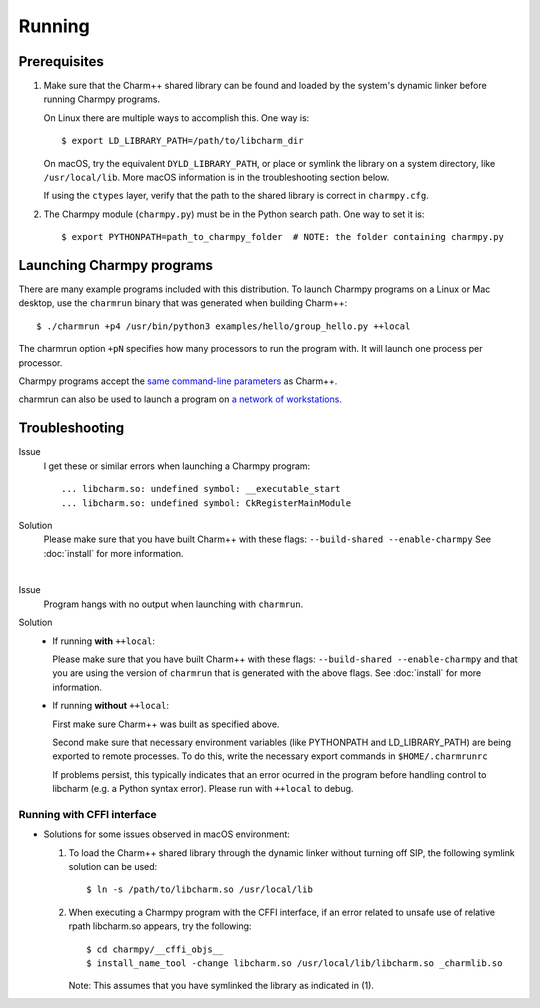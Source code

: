 ============
Running
============

.. .. contents::

Prerequisites
-------------

1. Make sure that the Charm++ shared library can be found
   and loaded by the system's dynamic linker before running Charmpy programs.

   On Linux there are multiple ways to accomplish this. One way is::

   $ export LD_LIBRARY_PATH=/path/to/libcharm_dir

   On macOS, try the equivalent ``DYLD_LIBRARY_PATH``, or place or symlink the library on a
   system directory, like ``/usr/local/lib``. More macOS information is in the troubleshooting section below.

   If using the ``ctypes`` layer, verify that the path to the shared library is
   correct in ``charmpy.cfg``.

2. The Charmpy module (``charmpy.py``) must be in the Python search path. One way to
   set it is::

   $ export PYTHONPATH=path_to_charmpy_folder  # NOTE: the folder containing charmpy.py

Launching Charmpy programs
--------------------------

There are many example programs included with this distribution.
To launch Charmpy programs on a Linux or Mac desktop, use the ``charmrun`` binary
that was generated when building Charm++::

  $ ./charmrun +p4 /usr/bin/python3 examples/hello/group_hello.py ++local

The charmrun option ``+pN`` specifies how many processors to run the program with. It
will launch one process per processor.

Charmpy programs accept the `same command-line parameters`_ as Charm++.

charmrun can also be used to launch a program on `a network of workstations`_.

.. _a network of workstations: http://charm.cs.illinois.edu/manuals/html/charm++/C.html#SECTION05330000000000000000

.. _same command-line parameters: http://charm.cs.illinois.edu/manuals/html/charm++/C.html


Troubleshooting
---------------

Issue
    I get these or similar errors when launching a Charmpy program::

    ... libcharm.so: undefined symbol: __executable_start
    ... libcharm.so: undefined symbol: CkRegisterMainModule

Solution
    Please make sure that you have built Charm++ with these flags:
    ``--build-shared --enable-charmpy``
    See :doc:`install` for more information.

|


Issue
    Program hangs with no output when launching with ``charmrun``.

Solution
    - If running **with** ``++local``:

      Please make sure that you have built Charm++ with these flags:
      ``--build-shared --enable-charmpy``
      and that you are using the version of ``charmrun`` that is generated
      with the above flags.
      See :doc:`install` for more information.

    - If running **without** ``++local``:

      First make sure Charm++ was built as specified above.

      Second make sure that necessary environment variables (like PYTHONPATH
      and LD_LIBRARY_PATH) are being exported to remote processes. To do this,
      write the necessary export commands in ``$HOME/.charmrunrc``

      If problems persist, this typically indicates that an error ocurred in
      the program before handling control to libcharm (e.g. a Python syntax
      error). Please run with ``++local`` to debug.

Running with CFFI interface
~~~~~~~~~~~~~~~~~~~~~~~~~~~

- Solutions for some issues observed in macOS environment:

  1. To load the Charm++ shared library through the dynamic linker without turning off SIP, the
     following symlink solution can be used::

     $ ln -s /path/to/libcharm.so /usr/local/lib

  2. When executing a Charmpy program with the CFFI interface, if an error related
     to unsafe use of relative rpath libcharm.so appears, try the following::

     $ cd charmpy/__cffi_objs__
     $ install_name_tool -change libcharm.so /usr/local/lib/libcharm.so _charmlib.so

     Note: This assumes that you have symlinked the library as indicated in (1).

